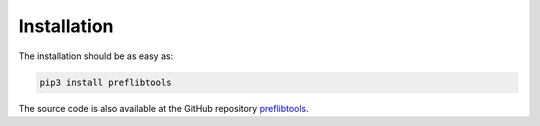 ============
Installation
============

The installation should be as easy as:

.. code-block:: console

    pip3 install preflibtools

The source code is also available at the GitHub repository `preflibtools <https://github.com/PrefLib/preflibtools>`_.
